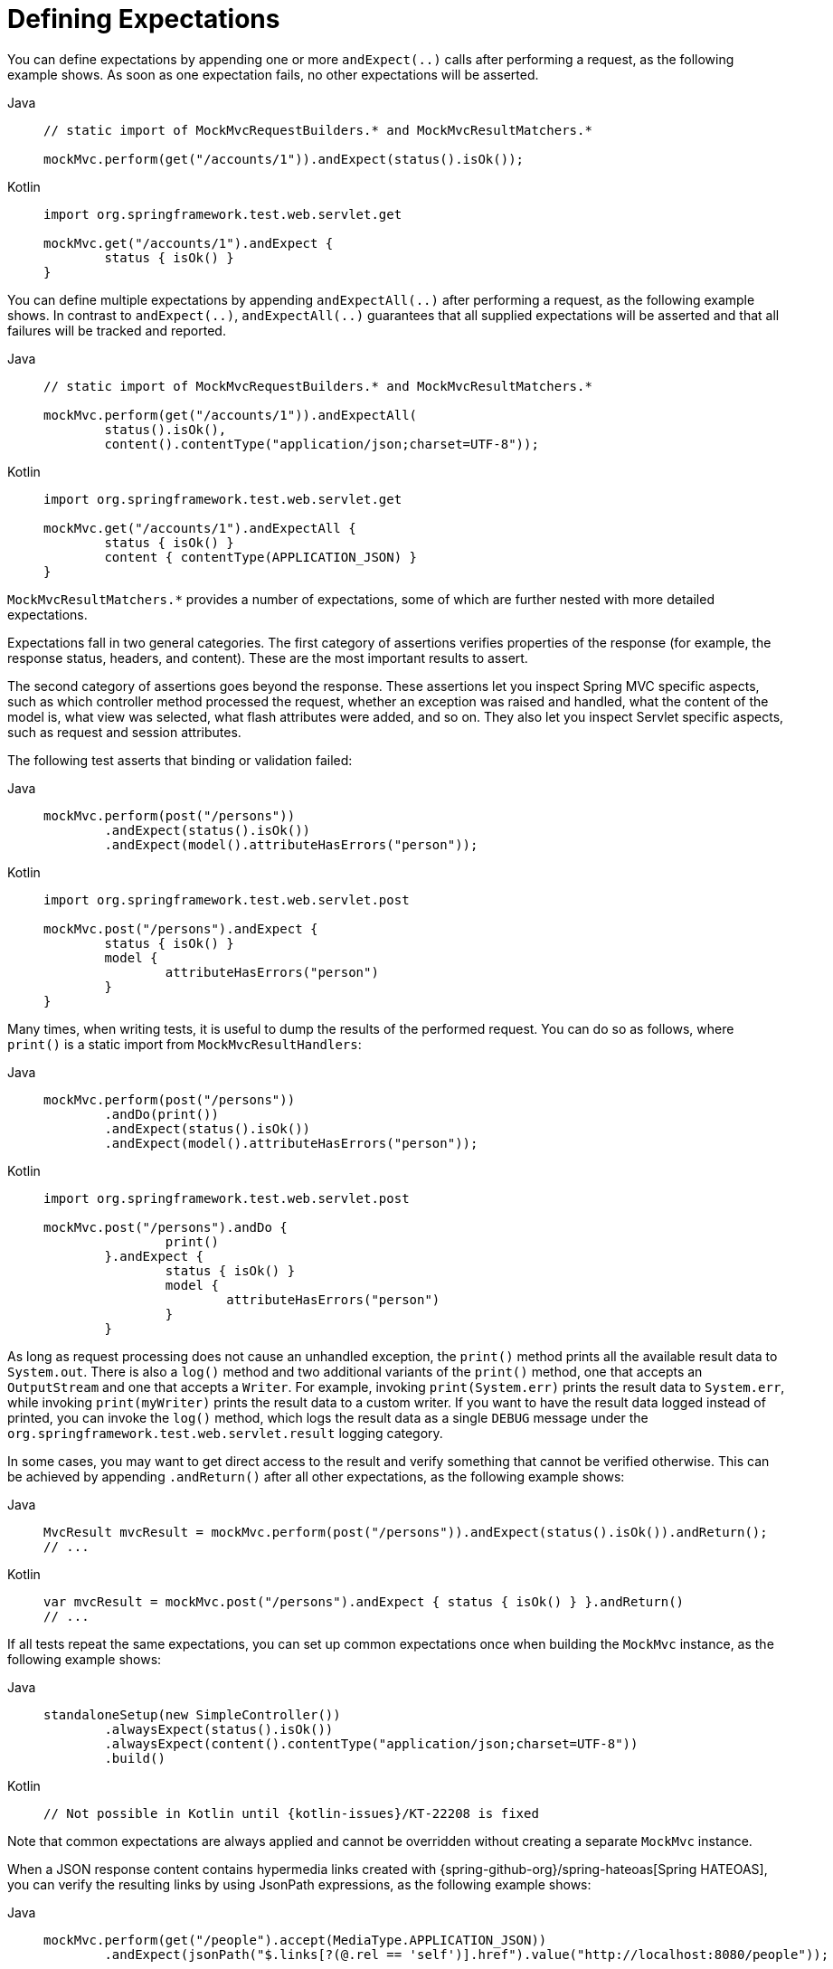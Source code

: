 [[mockmvc-server-defining-expectations]]
= Defining Expectations

You can define expectations by appending one or more `andExpect(..)` calls after
performing a request, as the following example shows. As soon as one expectation fails,
no other expectations will be asserted.

[tabs]
======
Java::
+
[source,java,indent=0,subs="verbatim,quotes",role="primary"]
----
	// static import of MockMvcRequestBuilders.* and MockMvcResultMatchers.*

	mockMvc.perform(get("/accounts/1")).andExpect(status().isOk());
----

Kotlin::
+
[source,kotlin,indent=0,subs="verbatim,quotes",role="secondary"]
----
	import org.springframework.test.web.servlet.get

	mockMvc.get("/accounts/1").andExpect {
		status { isOk() }
	}
----
======

You can define multiple expectations by appending `andExpectAll(..)` after performing a
request, as the following example shows. In contrast to `andExpect(..)`,
`andExpectAll(..)` guarantees that all supplied expectations will be asserted and that
all failures will be tracked and reported.

[tabs]
======
Java::
+
[source,java,indent=0,subs="verbatim,quotes",role="primary"]
----
	// static import of MockMvcRequestBuilders.* and MockMvcResultMatchers.*

	mockMvc.perform(get("/accounts/1")).andExpectAll(
		status().isOk(),
		content().contentType("application/json;charset=UTF-8"));
----

Kotlin::
+
[source,kotlin,indent=0,subs="verbatim,quotes",role="secondary"]
----
	import org.springframework.test.web.servlet.get

	mockMvc.get("/accounts/1").andExpectAll {
		status { isOk() }
		content { contentType(APPLICATION_JSON) }
	}
----
======

`MockMvcResultMatchers.*` provides a number of expectations, some of which are further
nested with more detailed expectations.

Expectations fall in two general categories. The first category of assertions verifies
properties of the response (for example, the response status, headers, and content).
These are the most important results to assert.

The second category of assertions goes beyond the response. These assertions let you
inspect Spring MVC specific aspects, such as which controller method processed the
request, whether an exception was raised and handled, what the content of the model is,
what view was selected, what flash attributes were added, and so on. They also let you
inspect Servlet specific aspects, such as request and session attributes.

The following test asserts that binding or validation failed:

[tabs]
======
Java::
+
[source,java,indent=0,subs="verbatim,quotes",role="primary"]
----
	mockMvc.perform(post("/persons"))
		.andExpect(status().isOk())
		.andExpect(model().attributeHasErrors("person"));
----

Kotlin::
+
[source,kotlin,indent=0,subs="verbatim,quotes",role="secondary"]
----
	import org.springframework.test.web.servlet.post

	mockMvc.post("/persons").andExpect {
		status { isOk() }
		model {
			attributeHasErrors("person")
		}
	}
----
======

Many times, when writing tests, it is useful to dump the results of the performed
request. You can do so as follows, where `print()` is a static import from
`MockMvcResultHandlers`:

[tabs]
======
Java::
+
[source,java,indent=0,subs="verbatim,quotes",role="primary"]
----
	mockMvc.perform(post("/persons"))
		.andDo(print())
		.andExpect(status().isOk())
		.andExpect(model().attributeHasErrors("person"));
----

Kotlin::
+
[source,kotlin,indent=0,subs="verbatim,quotes",role="secondary"]
----
	import org.springframework.test.web.servlet.post

	mockMvc.post("/persons").andDo {
			print()
		}.andExpect {
			status { isOk() }
			model {
				attributeHasErrors("person")
			}
		}
----
======

As long as request processing does not cause an unhandled exception, the `print()` method
prints all the available result data to `System.out`. There is also a `log()` method and
two additional variants of the `print()` method, one that accepts an `OutputStream` and
one that accepts a `Writer`. For example, invoking `print(System.err)` prints the result
data to `System.err`, while invoking `print(myWriter)` prints the result data to a custom
writer. If you want to have the result data logged instead of printed, you can invoke the
`log()` method, which logs the result data as a single `DEBUG` message under the
`org.springframework.test.web.servlet.result` logging category.

In some cases, you may want to get direct access to the result and verify something that
cannot be verified otherwise. This can be achieved by appending `.andReturn()` after all
other expectations, as the following example shows:

[tabs]
======
Java::
+
[source,java,indent=0,subs="verbatim,quotes",role="primary"]
----
	MvcResult mvcResult = mockMvc.perform(post("/persons")).andExpect(status().isOk()).andReturn();
	// ...
----

Kotlin::
+
[source,kotlin,indent=0,subs="verbatim,quotes",role="secondary"]
----
	var mvcResult = mockMvc.post("/persons").andExpect { status { isOk() } }.andReturn()
	// ...
----
======

If all tests repeat the same expectations, you can set up common expectations once when
building the `MockMvc` instance, as the following example shows:

[tabs]
======
Java::
+
[source,java,indent=0,subs="verbatim,quotes",role="primary"]
----
	standaloneSetup(new SimpleController())
		.alwaysExpect(status().isOk())
		.alwaysExpect(content().contentType("application/json;charset=UTF-8"))
		.build()
----

Kotlin::
+
[source,kotlin,indent=0,subs="verbatim,quotes",role="secondary"]
----
	// Not possible in Kotlin until {kotlin-issues}/KT-22208 is fixed
----
======

Note that common expectations are always applied and cannot be overridden without
creating a separate `MockMvc` instance.

When a JSON response content contains hypermedia links created with
{spring-github-org}/spring-hateoas[Spring HATEOAS], you can verify the
resulting links by using JsonPath expressions, as the following example shows:

[tabs]
======
Java::
+
[source,java,indent=0,subs="verbatim,quotes",role="primary"]
----
	mockMvc.perform(get("/people").accept(MediaType.APPLICATION_JSON))
		.andExpect(jsonPath("$.links[?(@.rel == 'self')].href").value("http://localhost:8080/people"));
----

Kotlin::
+
[source,kotlin,indent=0,subs="verbatim,quotes",role="secondary"]
----
	mockMvc.get("/people") {
		accept(MediaType.APPLICATION_JSON)
	}.andExpect {
		jsonPath("$.links[?(@.rel == 'self')].href") {
			value("http://localhost:8080/people")
		}
	}
----
======

When XML response content contains hypermedia links created with
{spring-github-org}/spring-hateoas[Spring HATEOAS], you can verify the
resulting links by using XPath expressions:

[tabs]
======
Java::
+
[source,java,indent=0,subs="verbatim,quotes",role="primary"]
----
	Map<String, String> ns = Collections.singletonMap("ns", "http://www.w3.org/2005/Atom");
	mockMvc.perform(get("/handle").accept(MediaType.APPLICATION_XML))
		.andExpect(xpath("/person/ns:link[@rel='self']/@href", ns).string("http://localhost:8080/people"));
----

Kotlin::
+
[source,kotlin,indent=0,subs="verbatim,quotes",role="secondary"]
----
	val ns = mapOf("ns" to "http://www.w3.org/2005/Atom")
	mockMvc.get("/handle") {
		accept(MediaType.APPLICATION_XML)
	}.andExpect {
		xpath("/person/ns:link[@rel='self']/@href", ns) {
			string("http://localhost:8080/people")
		}
	}
----
======


